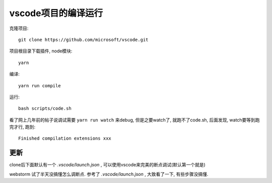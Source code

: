 ====================================
vscode项目的编译运行
====================================


.. post:: 2023-02-26 21:30:12
  :tags: 问题
  :category: 前端
  :author: YanQue
  :location: CD
  :language: zh-cn


克隆项目::

  git clone https://github.com/microsoft/vscode.git

项目根目录下载插件, node模块::

  yarn

编译::

  yarn run compile

运行::

  bash scripts/code.sh

看了网上几年前的帖子说调试需要 ``yarn run watch`` 来debug, 但是之要watch了, 就跑不了code.sh,
后面发现, watch要等到跑完才行, 跑到::

  Finished compilation extensions xxx

更新
====================================

clone后下面默认有一个 `.vscode/launch.json` , 可以使用vscode来完美的断点调试(默认第一个就是)

webstorm 试了半天没搞懂怎么调断点. 参考了 `.vscode/launch.json` , 大致看了一下, 有些步骤没搞懂.

